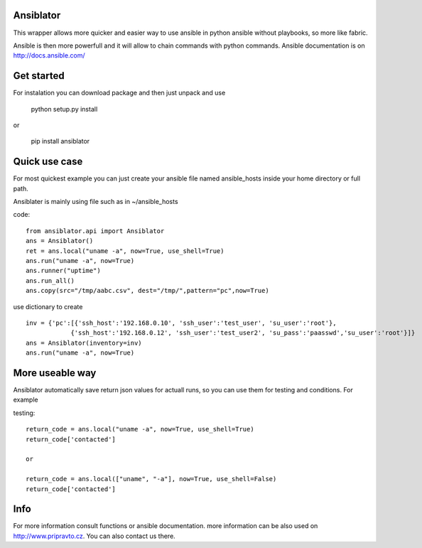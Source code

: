 
Ansiblator
==========

This wrapper allows more quicker and easier way to use ansible in python
ansible without playbooks, so more like fabric.

Ansible is then more powerfull and it will allow to chain commands with
python commands. Ansible documentation is on http://docs.ansible.com/

Get started
===========

For instalation you can download package and then just unpack and use

    python setup.py install

or

    pip install ansiblator


Quick use case
==============

For most quickest example you can just create your ansible file named
ansible_hosts inside your home directory or full path.

Ansiblater is mainly using file such as in ~/ansible_hosts

code::

    from ansiblator.api import Ansiblator
    ans = Ansiblator()
    ret = ans.local("uname -a", now=True, use_shell=True)
    ans.run("uname -a", now=True)
    ans.runner("uptime")
    ans.run_all()
    ans.copy(src="/tmp/aabc.csv", dest="/tmp/",pattern="pc",now=True)

use dictionary to create ::

    inv = {'pc':[{'ssh_host':'192.168.0.10', 'ssh_user':'test_user', 'su_user':'root'},
                {'ssh_host':'192.168.0.12', 'ssh_user':'test_user2', 'su_pass':'paasswd','su_user':'root'}]}
    ans = Ansiblator(inventory=inv)
    ans.run("uname -a", now=True)


More useable way
================

Ansiblator automatically save return json values for actuall runs, so
you can use them for testing and conditions. For example

testing::

    return_code = ans.local("uname -a", now=True, use_shell=True)
    return_code['contacted']

    or

    return_code = ans.local(["uname", "-a"], now=True, use_shell=False)
    return_code['contacted']

Info
====
For more information consult functions or ansible documentation.
more information can be also used on http://www.pripravto.cz. You can also
contact us there.



